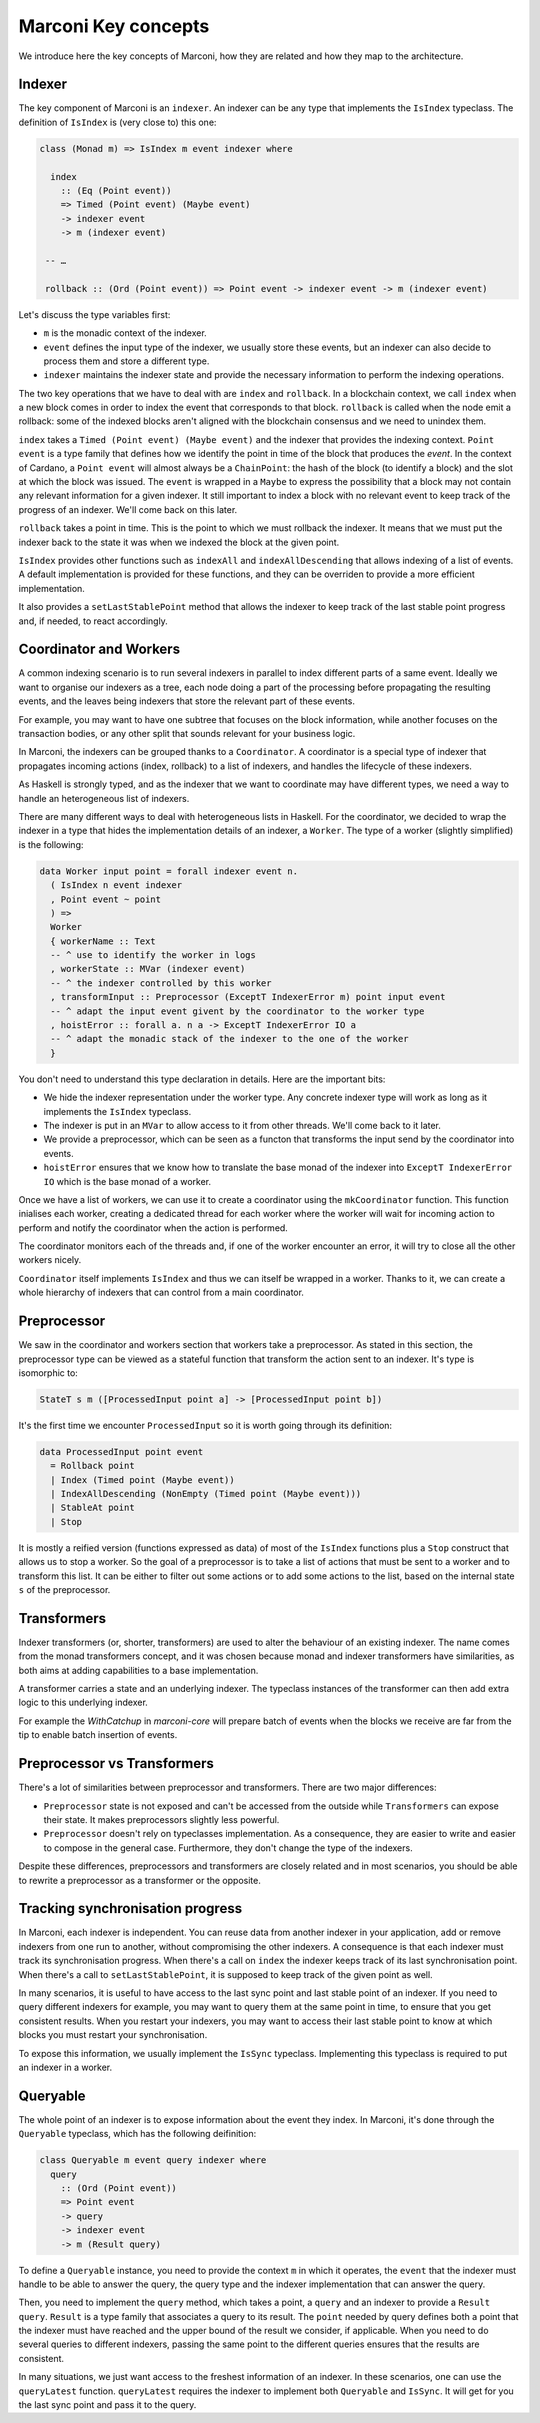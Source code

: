 Marconi Key concepts
====================

We introduce here the key concepts of Marconi, how they are related and how they
map to the architecture.

Indexer
-------

The key component of Marconi is an ``indexer``.
An indexer can be any type that implements the ``IsIndex`` typeclass.
The definition of ``IsIndex`` is (very close to) this one:

.. code-block:: haskell

   class (Monad m) => IsIndex m event indexer where

     index
       :: (Eq (Point event))
       => Timed (Point event) (Maybe event)
       -> indexer event
       -> m (indexer event)

    -- …

    rollback :: (Ord (Point event)) => Point event -> indexer event -> m (indexer event)

Let's discuss the type variables first:

- ``m`` is the monadic context of the indexer.
- ``event`` defines the input type of the indexer, we usually store these
  events, but an indexer can also decide to process them and store a
  different type.
- ``indexer`` maintains the indexer state and provide the necessary information
  to perform the indexing operations.

The two key operations that we have to deal with are ``index`` and ``rollback``.
In a blockchain context, we call ``index`` when a new block comes in order to
index the event that corresponds to that block. ``rollback`` is called when the
node emit a rollback: some of the indexed blocks aren't aligned with the
blockchain consensus and we need to unindex them.

``index`` takes a ``Timed (Point event) (Maybe event)`` and the indexer that
provides the indexing context. ``Point event`` is a type family that defines how
we identify the point in time of the block that produces the `event`.
In the context of Cardano, a ``Point event`` will almost always be a
``ChainPoint``: the hash of the block (to identify a block)
and the slot at which the block was issued.
The ``event`` is wrapped in a ``Maybe`` to express the possibility that a block
may not contain any relevant information for a given indexer. It still important
to index a block with no relevant event to keep track of the progress of an
indexer. We'll come back on this later.

``rollback`` takes a point in time. This is the point to which we must rollback
the indexer. It means that we must put the indexer back to the state it was when
we indexed the block at the given point.

``IsIndex`` provides other functions such as ``indexAll`` and
``indexAllDescending`` that allows indexing of a list of events.
A default implementation is provided for these functions, and they can be
overriden to provide a more efficient implementation.

It also provides a ``setLastStablePoint`` method that allows the indexer to keep
track of the last stable point progress and, if needed, to react accordingly.

Coordinator and Workers
-----------------------

A common indexing scenario is to run several indexers in parallel to index
different parts of a same event. Ideally we want to organise our indexers as
a tree, each node doing a part of the processing before propagating the
resulting events, and the leaves being indexers that store the relevant part of
these events.

For example, you may want to have one subtree that focuses on the block
information, while another focuses on the transaction bodies,
or any other split that sounds relevant for your business logic.

In Marconi, the indexers can be grouped thanks to a ``Coordinator``.
A coordinator is a special type of indexer that propagates incoming actions
(index, rollback) to a list of indexers, and handles the lifecycle of these
indexers.

As Haskell is strongly typed, and as the indexer that we want to coordinate
may have different types, we need a way to handle an heterogeneous list of
indexers.

There are many different ways to deal with heterogeneous lists in Haskell. For
the coordinator, we decided to wrap the indexer in a type that hides the
implementation details of an indexer, a ``Worker``.
The type of a worker (slightly simplified) is the following:

.. code-block:: haskell

   data Worker input point = forall indexer event n.
     ( IsIndex n event indexer
     , Point event ~ point
     ) =>
     Worker
     { workerName :: Text
     -- ^ use to identify the worker in logs
     , workerState :: MVar (indexer event)
     -- ^ the indexer controlled by this worker
     , transformInput :: Preprocessor (ExceptT IndexerError m) point input event
     -- ^ adapt the input event givent by the coordinator to the worker type
     , hoistError :: forall a. n a -> ExceptT IndexerError IO a
     -- ^ adapt the monadic stack of the indexer to the one of the worker
     }

You don't need to understand this type declaration in details. Here are the
important bits:

- We hide the indexer representation under the worker type. Any concrete indexer
  type will work as long as it implements the ``IsIndex`` typeclass.
- The indexer is put in an ``MVar`` to allow access to it from other threads.
  We'll come back to it later.
- We provide a preprocessor, which can be seen as a functon that transforms
  the input send by the coordinator into events.
- ``hoistError`` ensures that we know how to translate the base monad of the
  indexer into ``ExceptT IndexerError IO`` which is the base monad of a worker.

Once we have a list of workers, we can use it to create a coordinator using the
``mkCoordinator`` function.
This function inialises each worker, creating a dedicated thread for each worker
where the worker will wait for incoming action to perform and notify the
coordinator when the action is performed.

The coordinator monitors each of the threads and, if one of the worker encounter
an error, it will try to close all the other workers nicely.

``Coordinator`` itself implements ``IsIndex`` and thus we can itself be wrapped
in a worker.
Thanks to it, we can create a whole hierarchy of indexers that can control from
a main coordinator.


Preprocessor
------------

We saw in the coordinator and workers section that workers take a preprocessor.
As stated in this section, the preprocessor type can be viewed as a stateful
function that transform the action sent to an indexer.
It's type is isomorphic to:

.. code-block:: haskell

   StateT s m ([ProcessedInput point a] -> [ProcessedInput point b])

It's the first time we encounter ``ProcessedInput`` so it is worth going through
its definition:


.. code-block:: haskell

   data ProcessedInput point event
     = Rollback point
     | Index (Timed point (Maybe event))
     | IndexAllDescending (NonEmpty (Timed point (Maybe event)))
     | StableAt point
     | Stop

It is mostly a reified version (functions expressed as data) of most of the
``IsIndex`` functions plus a ``Stop`` construct that allows us to stop a worker.
So the goal of a preprocessor is to take a list of actions that must be sent to
a worker and to transform this list.
It can be either to filter out some actions or to add some actions to the list,
based on the internal state ``s`` of the preprocessor.

Transformers
------------

Indexer transformers (or, shorter, transformers) are used to alter the behaviour
of an existing indexer.
The name comes from the monad transformers concept, and it was chosen because
monad and indexer transformers have similarities, as both aims at adding
capabilities to a base implementation.

A transformer carries a state and an underlying indexer.
The typeclass instances of the transformer can then add extra logic to this
underlying indexer.

For example the `WithCatchup` in `marconi-core` will prepare batch of events
when the blocks we receive are far from the tip to enable batch insertion of
events.

Preprocessor vs Transformers
----------------------------

There's a lot of similarities between preprocessor and transformers.
There are two major differences:

- ``Preprocessor`` state is not exposed and can't be accessed from the outside
  while ``Transformers`` can expose their state.
  It makes preprocessors slightly less powerful.
- ``Preprocessor`` doesn't rely on typeclasses implementation. As a consequence,
  they are easier to write and easier to compose in the general case.
  Furthermore, they don't change the type of the indexers.

Despite these differences, preprocessors and transformers are closely related
and in most scenarios, you should be able to rewrite a preprocessor as a
transformer or the opposite.

Tracking synchronisation progress
---------------------------------

In Marconi, each indexer is independent.
You can reuse data from another indexer in your application, add or remove
indexers from one run to another, without compromising the other indexers.
A consequence is that each indexer must track its synchronisation progress.
When there's a call on ``index`` the indexer keeps track of its last
synchronisation point.
When there's a call to ``setLastStablePoint``, it is supposed to keep track
of the given point as well.

In many scenarios, it is useful to have access to the last sync point and last
stable point of an indexer.
If you need to query different indexers for example, you may want to query them
at the same point in time, to ensure that you get consistent results.
When you restart your indexers, you may want to access their last stable point
to know at which blocks you must restart your synchronisation.

To expose this information, we usually implement the ``IsSync`` typeclass.
Implementing this typeclass is required to put an indexer in a worker.

Queryable
---------

The whole point of an indexer is to expose information about the event
they index.
In Marconi, it's done through the ``Queryable`` typeclass, which has the
following deifinition:

.. code-block:: haskell

   class Queryable m event query indexer where
     query
       :: (Ord (Point event))
       => Point event
       -> query
       -> indexer event
       -> m (Result query)

To define a ``Queryable`` instance, you need to provide the context ``m`` in
which it operates, the ``event`` that the indexer must handle to be able to
answer the query, the query type and the indexer implementation that can answer
the query.

Then, you need to implement the ``query`` method, which takes a point,
a ``query`` and an indexer to provide a ``Result query``.
``Result`` is a type family that associates a query to its result.
The ``point`` needed by query defines both a point that the indexer must have
reached and the upper bound of the result we consider, if applicable.
When you need to do several queries to different indexers, passing the same
point to the different queries ensures that the results are consistent.

In many situations, we just want access to the freshest information of an
indexer. In these scenarios, one can use the ``queryLatest`` function.
``queryLatest`` requires the indexer to implement both ``Queryable`` and
``IsSync``. It will get for you the last sync point and pass it to the query.
